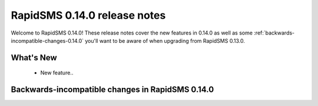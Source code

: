 =============================
RapidSMS 0.14.0 release notes
=============================

Welcome to RapidSMS 0.14.0! These release notes cover the new features in 0.14.0
as well as some :ref:`backwards-incompatible-changes-0.14.0` you'll want to be
aware of when upgrading from RapidSMS 0.13.0.

What's New
==========

 * New feature..

 .. _backwards-incompatible-changes-0.14.0:

Backwards-incompatible changes in RapidSMS 0.14.0
=================================================
